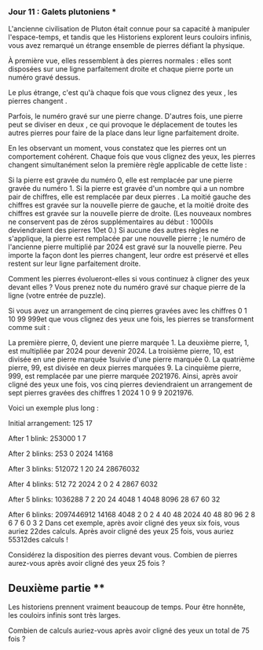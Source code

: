 *** Jour 11 : Galets plutoniens ***
L'ancienne civilisation de Pluton était connue pour sa capacité à manipuler l'espace-temps, et tandis que les Historiens explorent leurs couloirs infinis, vous avez remarqué un étrange ensemble de pierres défiant la physique.

À première vue, elles ressemblent à des pierres normales : elles sont disposées sur une ligne parfaitement droite et chaque pierre porte un numéro gravé dessus.

Le plus étrange, c'est qu'à chaque fois que vous clignez des yeux , les pierres changent .

Parfois, le numéro gravé sur une pierre change. D'autres fois, une pierre peut se diviser en deux , ce qui provoque le déplacement de toutes les autres pierres pour faire de la place dans leur ligne parfaitement droite.

En les observant un moment, vous constatez que les pierres ont un comportement cohérent. Chaque fois que vous clignez des yeux, les pierres changent simultanément selon la première règle applicable de cette liste :

Si la pierre est gravée du numéro 0, elle est remplacée par une pierre gravée du numéro 1.
Si la pierre est gravée d'un nombre qui a un nombre pair de chiffres, elle est remplacée par deux pierres . La moitié gauche des chiffres est gravée sur la nouvelle pierre de gauche, et la moitié droite des chiffres est gravée sur la nouvelle pierre de droite. (Les nouveaux nombres ne conservent pas de zéros supplémentaires au début : 1000ils deviendraient des pierres 10et 0.)
Si aucune des autres règles ne s'applique, la pierre est remplacée par une nouvelle pierre ; le numéro de l'ancienne pierre multiplié par 2024 est gravé sur la nouvelle pierre.
Peu importe la façon dont les pierres changent, leur ordre est préservé et elles restent sur leur ligne parfaitement droite.

Comment les pierres évolueront-elles si vous continuez à cligner des yeux devant elles ? Vous prenez note du numéro gravé sur chaque pierre de la ligne (votre entrée de puzzle).

Si vous avez un arrangement de cinq pierres gravées avec les chiffres 0 1 10 99 999et que vous clignez des yeux une fois, les pierres se transforment comme suit :

La première pierre, 0, devient une pierre marquée 1.
La deuxième pierre, 1, est multipliée par 2024 pour devenir 2024.
La troisième pierre, 10, est divisée en une pierre marquée 1suivie d'une pierre marquée 0.
La quatrième pierre, 99, est divisée en deux pierres marquées 9.
La cinquième pierre, 999, est remplacée par une pierre marquée 2021976.
Ainsi, après avoir cligné des yeux une fois, vos cinq pierres deviendraient un arrangement de sept pierres gravées des chiffres 1 2024 1 0 9 9 2021976.

Voici un exemple plus long :

Initial arrangement:
125 17

After 1 blink:
253000 1 7

After 2 blinks:
253 0 2024 14168

After 3 blinks:
512072 1 20 24 28676032

After 4 blinks:
512 72 2024 2 0 2 4 2867 6032

After 5 blinks:
1036288 7 2 20 24 4048 1 4048 8096 28 67 60 32

After 6 blinks:
2097446912 14168 4048 2 0 2 4 40 48 2024 40 48 80 96 2 8 6 7 6 0 3 2
Dans cet exemple, après avoir cligné des yeux six fois, vous auriez 22des calculs. Après avoir cligné des yeux 25 fois, vous auriez 55312des calculs !

Considérez la disposition des pierres devant vous. Combien de pierres aurez-vous après avoir cligné des yeux 25 fois ?


** Deuxième partie **
Les historiens prennent vraiment beaucoup de temps. Pour être honnête, les couloirs infinis sont très larges.

Combien de calculs auriez-vous après avoir cligné des yeux un total de 75 fois ?
